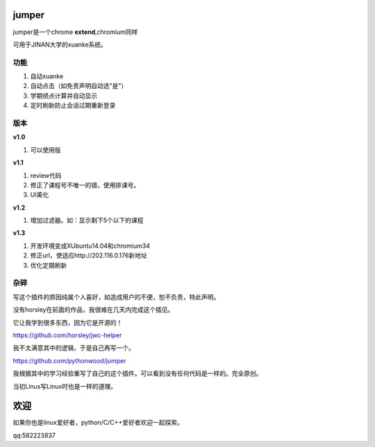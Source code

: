 

.. sphinx使用手册 的主入口文件, 创建于 星期五, 2 三月 2012 09:50:37 +0800.
   你可以按照自己的喜好修改该文件.

jumper
========
jumper是一个chrome **extend**,chromium同样

可用于JINAN大学的xuanke系统。

功能
------
#. 自动xuanke
#. 自动点击（如免责声明自动选"是"）
#. 学期绩点计算并自动显示
#. 定时刷新防止会话过期重新登录

版本
-----
**v1.0**

#. 可以使用版

**v1.1**

#. review代码
#. 修正了课程号不唯一的错，使用排课号。
#. UI美化

**v1.2**

#. 增加过滤器。如：显示剩下5个以下的课程

**v1.3**

#. 开发环境变成XUbuntu14.04和chromium34
#. 修正url，使适应http://202.116.0.176新地址
#. 优化定期刷新
  
杂碎
-----

写这个插件的原因纯属个人喜好，如造成用户的不便，恕不负责，特此声明。

没有horsley在前面的作品，我很难在几天内完成这个插见。

它让我学到很多东西，因为它是开源的！

https://github.com/horsley/jwc-helper

我不太满意其中的逻辑，于是自己再写一个。

https://github.com/pythonwood/jumper

我根据其中的学习经验重写了自己的这个插件。可以看到没有任何代码是一样的。完全原创。

当初Linus写Linux时也是一样的道理。


欢迎
=============
如果你也是linux爱好者，python/C/C++爱好者欢迎一起探索。

qq:582223837
